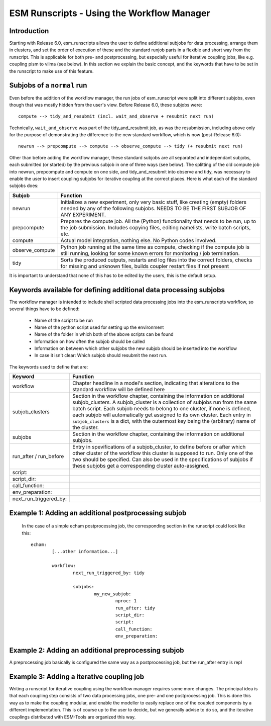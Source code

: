 ===========================================
ESM Runscripts - Using the Workflow Manager
===========================================

Introduction
------------

Starting with Release 6.0, esm_runscripts allows the user to define additional subjobs for data processing, arrange them in clusters, and set the order of execution
of these and the standard runjob parts in a flexible and short way from the runscript. This is applicable for both pre- and postprocessing, but especially useful
for iterative coupling jobs, like e.g. coupling pism to vilma (see below). In this section we explain the basic concept, and the keywords that have to be set in the
runscript to make use of this feature.

Subjobs of a ``normal`` run
---------------------------

Even before the addition of the workflow manager, the run jobs of esm_runscript were split into different subjobs, even though that was mostly hidden from the user's view. Before
Release 6.0, these subjobs were:

::

        compute --> tidy_and_resubmit (incl. wait_and_observe + resubmit next run)

Technically, ``wait_and_observe`` was part of the tidy_and_resubmit job, as was the resubmission, including above only for the purpose of demonstrating the difference to the 
new standard workflow, which is now (post-Release 6.0)::

        newrun --> prepcompute --> compute --> observe_compute --> tidy (+ resubmit next run)

Other than before adding the workflow manager, these standard subjobs are all separated and independant subjobs, each submitted (or started) by the previous subjob in one of three
ways (see below). The splitting of the old compute job into newrun, prepcompute and compute on one side, and tidy_and_resubmit into observe and tidy, was necessary to enable
the user to insert coupling subjobs for iterative coupling at the correct places. Here is what each of the standard subjobs does:


====================================================== ==========================================================
Subjob                                                 Function
====================================================== ==========================================================
  newrun                                               Initializes a new experiment, only very basic stuff, like
                                                       creating (empty) folders needed by any of the following 
                                                       subjobs. NEEDS TO BE THE FIRST SUBJOB OF ANY EXPERIMENT.
  prepcompute                                          Prepares the compute job. All the (Python) functionality that
                                                       needs to be run, up to the job submission. Includes copying
                                                       files, editing namelists, write batch scripts, etc.
  compute                                              Actual model integration, nothing else. No Python codes
                                                       involved.
  observe_compute                                      Python job running at the same time as compute, checking if
                                                       the compute job is still running, looking for some known 
                                                       errors for monitoring / job termination.
  tidy                                                 Sorts the produced outputs, restarts and log files into 
                                                       the correct folders, checks for missing and unknown files,
                                                       builds coupler restart files if not present
====================================================== ==========================================================

It is important to understand that none of this has to be edited by the users, this is the default setup. 


Keywords available for defining additional data processing subjobs
------------------------------------------------------------------

The workflow manager is intended to include shell scripted data processing jobs into the
esm_runscripts workflow, so several things have to be defined:

 * Name of the script to be run
 * Name of the python script used for setting up the environment
 * Name of the folder in which both of the above scripts can be found
 * Information on how often the subjob should be called
 * Information on between which other subjobs the new subjob should be inserted into the workflow
 * In case it isn't clear: Which subjob should resubmit the next run.

The keywords used to define that are:

====================================================== ==========================================================
Keyword                                                Function
====================================================== ==========================================================
  workflow                                             Chapter headline in a model's section, indicating that
                                                       alterations to the standard workflow will be defined here
  subjob_clusters                                      Section in the workflow chapter, containing the information
                                                       on additional subjob_clusters. A subjob_cluster is a
                                                       collection of subjobs run from the same batch script. Each
                                                       subjob needs to belong to one cluster, if none is defined, 
                                                       each subjob will automatically get assigned to its own
                                                       cluster. Each entry in ``subjob_clusters`` is a dict,
                                                       with the outermost key being the (arbitrary) name of the
                                                       cluster.
  subjobs                                              Section in the workflow chapter, containing the information
                                                       on additional subjobs. 
  run_after / run_before                               Entry in spevifications of a subjob_cluster, to define
                                                       before or after which other cluster of the workflow this cluster
                                                       is supposed to run. Only one of the two should be specified.
                                                       Can also be used in the specifications of subjobs if these
                                                       subjobs get a corresponding cluster auto-assigned.
  script:
  script_dir:
  call_function:
  env_preparation:
  next_run_triggered_by:
====================================================== ==========================================================




Example 1: Adding an additional postprocessing subjob
-----------------------------------------------------


 In the case of a simple echam postprocessing job, the corresponding section in the runscript could look like this::


        echam:
                [...other information...]

                workflow:
                        next_run_triggered_by: tidy
                        
                        subjobs:
                                my_new_subjob:
                                        nproc: 1
                                        run_after: tidy
                                        script_dir:
                                        script:
                                        call_function:
                                        env_preparation:



Example 2: Adding an additional preprocessing subjob
-----------------------------------------------------

A preprocessing job basically is configured the same way as a postprocessing job, but the run_after entry is repl




Example 3: Adding a iterative coupling job
------------------------------------------

Writing a runscript for iterative coupling using the workflow manager requires some more changes. The principal idea is
that each coupling step consists of two data processing jobs, one pre- and one postprocessing job. This is done this way
as to make the coupling modular, and enable the modeller to easily replace one of the coupled components by a different
implementation. This is of course up to the user to decide, but we generally advise to do so, and the iterative couplings
distributed with ESM-Tools are organized this way.
